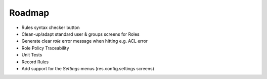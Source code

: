 =======
Roadmap
=======

- Rules syntax checker button
- Clean-up/adapt standard user & groups screens for Roles
- Generate clear *role* error message when hitting e.g. ACL error
- Role Policy Traceability
- Unit Tests
- Record Rules
- Add support for the *Settings* menus (res.config.settings screens)


